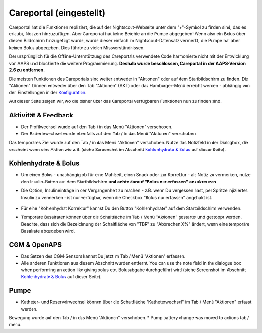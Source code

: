 Careportal (eingestellt)
*******************************
Careportal hat die Funktionen repliziert, die auf der Nightscout-Webseite unter dem "+"-Symbol zu finden sind, das es erlaubt, Notizen hinzuzufügen. Aber Careportal hat keine Befehle an die Pumpe abgegeben! Wenn also ein Bolus über diesen Bildschirm hinzugefügt wurde, wurde dieser einfach im Nightscout-Datensatz vermerkt, die Pumpe hat aber keinen Bolus abgegeben. Dies führte zu vielen Missverständnissen.

Der ursprünglich für die Offline-Unterstützung des Careportals verwendete Code harmonierte nicht mit der Entwicklung von AAPS und blockierte die weitere Programmierung. **Deshalb wurde beschlossen, Careportal in der AAPS-Version 2.6 zu entfernen.**

Die meisten Funktionen des Careportals sind weiter entweder in "Aktionen" oder auf dem Startbildschirm zu finden. Die "Aktionen" können entweder über den Tab "Aktionen" (AKT) oder das Hamburger-Menü erreicht werden - abhängig von den Einstellungen in der `Konfiguration  <../Configuration/Config-Builder.html>`_.

Auf dieser Seite zeigen wir, wo die bisher über das Careportal verfügbaren Funktionen nun zu finden sind.

Aktivität & Feedback
==============================
.. image:: ../images/Careportal_25_26_1_IIb.png
  :alt: Careportal - Aktivität & Feedback
  
* Der Profilwechsel wurde auf den Tab / in das Menü "Aktionen" verschoben.
* Der Batteriewechsel wurde ebenfalls auf den Tab / in das Menü "Aktionen" verschoben.
Das temporäres Ziel wurde auf den Tab / in das Menü "Aktionen" verschoben.
Nutze das Notizfeld in der Dialogbox, die erscheint wenn eine Aktion wie z.B. (siehe Screenshot im Abschnitt `Kohlenhydrate & Bolus <#id1>`_ auf dieser Seite).

Kohlenhydrate & Bolus
==============================
.. image:: ../images/Careportal_25_26_2_IIa.png
  :alt: Careportal Kohlenhydrate & Bolus
  
* Um einen Bolus - unabhängig ob für eine Mahlzeit, einen Snack oder zur Korrektur - als Notiz zu vermerken, nutze den Insulin-Button auf dem Startbildschirm **und achte darauf "Bolus nur erfassen" anzukreuzen.**
* Die Option, Insulineinträge in der Vergangenheit zu machen - z.B. wenn Du vergessen hast, per Spritze injiziertes Insulin zu vermerken - ist nur verfügbar, wenn die Checkbox "Bolus nur erfassen" angehakt ist.

   .. image:: ../images/Careportal_25_26_5.png
     :alt: Insulin in der Vergangenheit erfassen

* Für eine "Kohlenhydrat Korrektur" kannst Du den Button "Kohlenhydrate" auf dem Startbildschirm verwenden.
* Temporäre Basalraten können über die Schaltfläche im Tab / Menü "Aktionen" gestartet und gestoppt werden. Beachte, dass sich die Bezeichnung der Schaltfläche von "TBR" zu "Abbrechen X%" ändert, wenn eine temporäre Basalrate abgegeben wird.

CGM & OpenAPS
==============================
.. image:: ../images/Careportal_25_26_3_IIa.png
  :alt: Careportal CGM & OpenAPS
  
* Das Setzen des CGM-Sensors kannst Du jetzt im Tab / Menü "Aktionen" erfassen.
* Alle anderen Funktionen aus diesem Abschnitt wurden entfernt. You can use the note field in the dialogue box when performing an action like giving bolus etc. Bolusabgabe durchgeführt wird (siehe Screenshot im Abschnitt `Kohlenhydrate & Bolus <#id1>`_ auf dieser Seite).

Pumpe
==============================
.. image:: ../images/Careportal_25_26_4_IIb.png
  :alt: Careportal Pumpe

* Katheter- und Reservoirwechsel können über die Schaltfläche "Katheterwechsel" im Tab / Menü "Aktionen" erfasst werden.
Bewegung wurde auf den Tab / in das Menü "Aktionen" verschoben.
* Pump battery change was moved to actions tab / menu.
